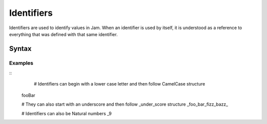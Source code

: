 .. _jam-identifiers:

Identifiers
###########

Identifiers are used to identify values in Jam. When an identifier is used by
itself, it is understood as a reference to everything that was defined with that
same identifier.

Syntax
======

.. productionlist::
    Identifier: ([a-zA-Z_][a-zA-Z_0-9]*)

Examples
--------

::
	# Identifiers can begin with a lower case letter and then follow CamelCase structure
    fooBar

    # They can also start with an underscore and then follow _under_score structure
    _foo_bar_fizz_bazz_

    # Identifiers can also be Natural numbers
    _9
